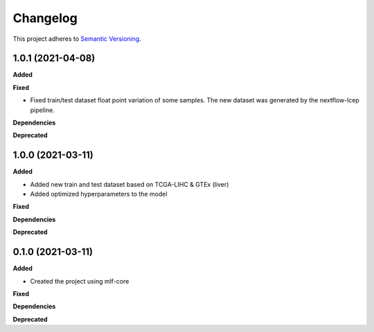 ==========
Changelog
==========

This project adheres to `Semantic Versioning <https://semver.org/>`_.


1.0.1 (2021-04-08)
------------------

**Added**

**Fixed**

* Fixed train/test dataset float point variation of some samples. The new dataset was generated by the nextflow-lcep pipeline.

**Dependencies**

**Deprecated**


1.0.0 (2021-03-11)
------------------

**Added**

* Added new train and test dataset based on TCGA-LIHC & GTEx (liver)
* Added optimized hyperparameters to the model

**Fixed**

**Dependencies**

**Deprecated**


0.1.0 (2021-03-11)
------------------

**Added**

* Created the project using mlf-core

**Fixed**

**Dependencies**

**Deprecated**
